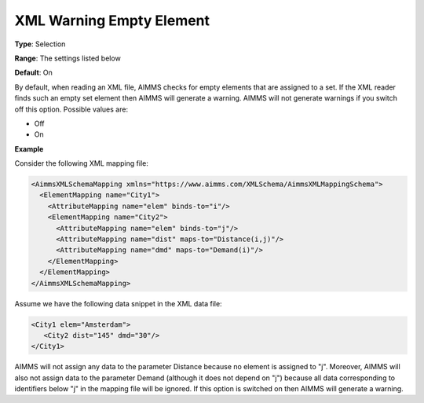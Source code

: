 .. _Options_XML_-_XML_Warning_Empty_Element:

XML Warning Empty Element
=========================

**Type**:   Selection   

**Range**:  The settings listed below   

**Default**:    On  

By default, when reading an XML file, AIMMS checks for empty elements that are assigned to a set. If the XML reader finds such an empty set element then AIMMS will generate a warning. AIMMS will not generate warnings if you switch off this option. Possible values are:

*   Off
*   On

**Example** 

Consider the following XML mapping file:

.. code-block:: xml

    <AimmsXMLSchemaMapping xmlns="https://www.aimms.com/XMLSchema/AimmsXMLMappingSchema">
      <ElementMapping name="City1">
        <AttributeMapping name="elem" binds-to="i"/>
        <ElementMapping name="City2">
          <AttributeMapping name="elem" binds-to="j"/>
          <AttributeMapping name="dist" maps-to="Distance(i,j)"/>
          <AttributeMapping name="dmd" maps-to="Demand(i)"/>
        </ElementMapping>
      </ElementMapping>
    </AimmsXMLSchemaMapping>

Assume we have the following data snippet in the XML data file:

.. code-block:: xml

    <City1 elem="Amsterdam">
       <City2 dist="145" dmd="30"/>
    </City1>

AIMMS will not assign any data to the parameter Distance because no element is assigned to "j". 
Moreover, AIMMS will also not assign data to the parameter Demand (although it does not depend on "j") because 
all data corresponding to identifiers below "j" in the mapping file will be ignored. 
If this option is switched on then AIMMS will generate a warning.

